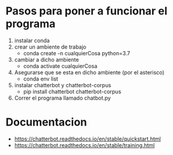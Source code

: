 * Pasos para poner a funcionar el programa
1. instalar conda
2. crear un ambiente de trabajo
   + conda create -n cualquierCosa python=3.7
3. cambiar a dicho ambiente
   + conda activate cualquierCosa
4. Asegurarse que se esta en dicho ambiente (por el asterisco)
   + conda env list
5. instalar chatterbot y chatterbot-corpus
   + pip install chatterbot chatterbot-corpus
6. Correr el programa llamado chatbot.py
   
* Documentacion
+ https://chatterbot.readthedocs.io/en/stable/quickstart.html
+ https://chatterbot.readthedocs.io/en/stable/training.html
